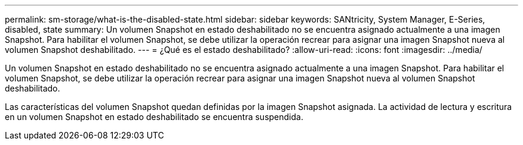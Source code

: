 ---
permalink: sm-storage/what-is-the-disabled-state.html 
sidebar: sidebar 
keywords: SANtricity, System Manager, E-Series, disabled, state 
summary: Un volumen Snapshot en estado deshabilitado no se encuentra asignado actualmente a una imagen Snapshot. Para habilitar el volumen Snapshot, se debe utilizar la operación recrear para asignar una imagen Snapshot nueva al volumen Snapshot deshabilitado. 
---
= ¿Qué es el estado deshabilitado?
:allow-uri-read: 
:icons: font
:imagesdir: ../media/


[role="lead"]
Un volumen Snapshot en estado deshabilitado no se encuentra asignado actualmente a una imagen Snapshot. Para habilitar el volumen Snapshot, se debe utilizar la operación recrear para asignar una imagen Snapshot nueva al volumen Snapshot deshabilitado.

Las características del volumen Snapshot quedan definidas por la imagen Snapshot asignada. La actividad de lectura y escritura en un volumen Snapshot en estado deshabilitado se encuentra suspendida.
